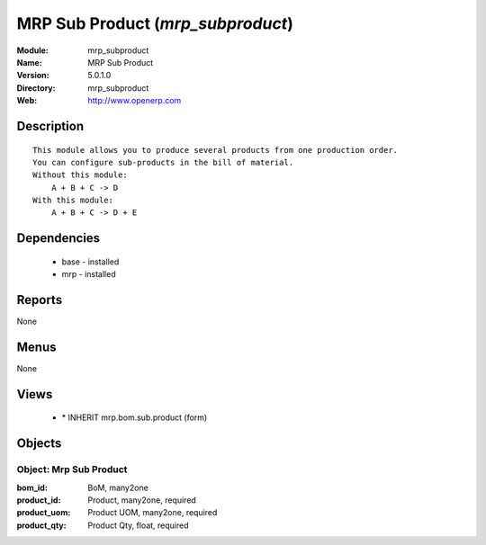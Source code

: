 
MRP Sub Product (*mrp_subproduct*)
==================================
:Module: mrp_subproduct
:Name: MRP Sub Product
:Version: 5.0.1.0
:Directory: mrp_subproduct
:Web: http://www.openerp.com

Description
-----------

::

  This module allows you to produce several products from one production order.
  You can configure sub-products in the bill of material.
  Without this module:
      A + B + C -> D
  With this module:
      A + B + C -> D + E

Dependencies
------------

 * base - installed
 * mrp - installed

Reports
-------

None


Menus
-------


None


Views
-----

 * \* INHERIT mrp.bom.sub.product (form)


Objects
-------

Object: Mrp Sub Product
#######################



:bom_id: BoM, many2one





:product_id: Product, many2one, required





:product_uom: Product UOM, many2one, required





:product_qty: Product Qty, float, required


